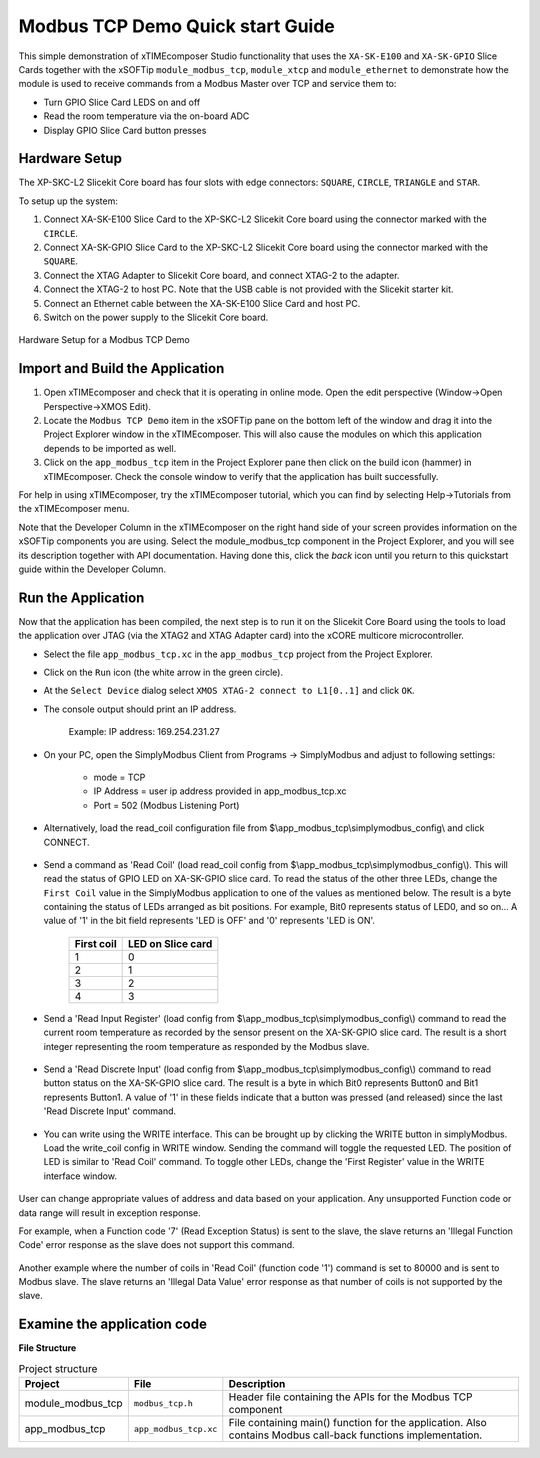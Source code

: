 Modbus TCP Demo Quick start Guide
=================================

This simple demonstration of xTIMEcomposer Studio functionality that uses the ``XA-SK-E100`` and ``XA-SK-GPIO`` Slice Cards together with the xSOFTip ``module_modbus_tcp``, ``module_xtcp`` and ``module_ethernet`` to demonstrate how the module is used to receive commands from a Modbus Master over TCP and service them to:

- Turn GPIO Slice Card LEDS on and off
- Read the room temperature via the on-board ADC
- Display GPIO Slice Card button presses

Hardware Setup
++++++++++++++

The XP-SKC-L2 Slicekit Core board has four slots with edge connectors: ``SQUARE``, ``CIRCLE``, ``TRIANGLE`` and ``STAR``.

To setup up the system:

#. Connect XA-SK-E100 Slice Card to the XP-SKC-L2 Slicekit Core board using the connector marked with the ``CIRCLE``.
#. Connect XA-SK-GPIO Slice Card to the XP-SKC-L2 Slicekit Core board using the connector marked with the ``SQUARE``.
#. Connect the XTAG Adapter to Slicekit Core board, and connect XTAG-2 to the adapter.
#. Connect the XTAG-2 to host PC. Note that the USB cable is not provided with the Slicekit starter kit.
#. Connect an Ethernet cable between the XA-SK-E100 Slice Card and host PC.
#. Switch on the power supply to the Slicekit Core board.

.. figure:: images/hardware_setup.jpg
   :align: center

   Hardware Setup for a Modbus TCP Demo

Import and Build the Application
++++++++++++++++++++++++++++++++

#. Open xTIMEcomposer and check that it is operating in online mode. Open the edit perspective (Window->Open Perspective->XMOS Edit).
#. Locate the ``Modbus TCP Demo`` item in the xSOFTip pane on the bottom left of the window and drag it into the Project Explorer window in the xTIMEcomposer. This will also cause the modules on which this application depends to be imported as well.
#. Click on the ``app_modbus_tcp`` item in the Project Explorer pane then click on the build icon (hammer) in xTIMEcomposer. Check the console window to verify that the application has built successfully.

For help in using xTIMEcomposer, try the xTIMEcomposer tutorial, which you can find by selecting Help->Tutorials from the xTIMEcomposer menu.

Note that the Developer Column in the xTIMEcomposer on the right hand side of your screen provides information on the xSOFTip components you are using. Select the module_modbus_tcp component in the Project Explorer, and you will see its description together with API documentation. Having done this, click the `back` icon until you return to this quickstart guide within the Developer Column.

Run the Application
+++++++++++++++++++

Now that the application has been compiled, the next step is to run it on the Slicekit Core Board using the tools to load the application over JTAG (via the XTAG2 and XTAG Adapter card) into the xCORE multicore microcontroller.

- Select the file ``app_modbus_tcp.xc`` in the ``app_modbus_tcp`` project from the Project Explorer.
- Click on the ``Run`` icon (the white arrow in the green circle).
- At the ``Select Device`` dialog select ``XMOS XTAG-2 connect to L1[0..1]`` and click ``OK``.
- The console output should print an IP address.

   Example: IP address: 169.254.231.27

- On your PC, open the SimplyModbus Client from Programs -> SimplyModbus and adjust to following settings:

   - mode = TCP
   - IP Address = user ip address provided in app_modbus_tcp.xc
   - Port = 502 (Modbus Listening Port)

- Alternatively, load the read_coil configuration file from $\\app_modbus_tcp\\simplymodbus_config\\ and click CONNECT.

.. figure:: images/init.png
   :align: center


- Send a command as 'Read Coil' (load read_coil config from $\\app_modbus_tcp\\simplymodbus_config\\). This will read the status of GPIO LED on XA-SK-GPIO slice card. To read the status of the other three LEDs, change the ``First Coil`` value in the SimplyModbus application to one of the values as mentioned below. The result is a byte containing the status of LEDs arranged as bit positions. For example, Bit0 represents status of LED0, and so on... A value of '1' in the bit field represents 'LED is OFF' and '0' represents 'LED is ON'.

   ============ ===================
   First coil    LED on Slice card 
   ============ ===================
   1             0
   2             1
   3             2
   4             3
   ============ ===================

.. figure:: images/read_coil.png
   :align: center


- Send a 'Read Input Register' (load config from $\\app_modbus_tcp\\simplymodbus_config\\) command to read the current room temperature as recorded by the sensor present on the XA-SK-GPIO slice card. The result is a short integer representing the room temperature as responded by the Modbus slave.

.. figure:: images/read_ip_reg.png
   :align: center
   

- Send a 'Read Discrete Input' (load config from $\\app_modbus_tcp\\simplymodbus_config\\) command to read button status on the XA-SK-GPIO slice card. The result is a byte in which Bit0 represents Button0 and Bit1 represents Button1. A value of '1' in these fields indicate that a button was pressed (and released) since the last 'Read Discrete Input' command.

.. figure:: images/read_dis_ip.png
   :align: center
   
      
- You can write using the WRITE interface. This can be brought up by clicking the WRITE button in simplyModbus. Load the write_coil config in WRITE window. Sending the command will toggle the requested LED. The position of LED is similar to 'Read Coil' command. To toggle other LEDs, change the 'First Register' value in the WRITE interface window.

.. figure:: images/write_coil.png
   :align: center


User can change appropriate values of address and data based on your application. Any unsupported Function code or data range will result in exception response. 

For example, when a Function code '7' (Read Exception Status) is sent to the slave, the slave returns an 'Illegal Function Code' error response as the slave does not support this command.

.. figure:: images/ill_fn.png
   :align: center

Another example where the number of coils in 'Read Coil' (function code '1') command is set to 80000 and is sent to Modbus slave. The slave returns an 'Illegal Data Value' error response as that number of coils is not supported by the slave.

.. figure:: images/ill_data.png
   :align: center


Examine the application code
++++++++++++++++++++++++++++

**File Structure**

.. list-table:: Project structure
  :header-rows: 1
  
  * - Project
    - File
    - Description
  * - module_modbus_tcp
    - ``modbus_tcp.h`` 
    - Header file containing the APIs for the Modbus TCP component
  * - app_modbus_tcp
    - ``app_modbus_tcp.xc``
    - File containing main() function for the application. Also contains Modbus call-back functions implementation.

